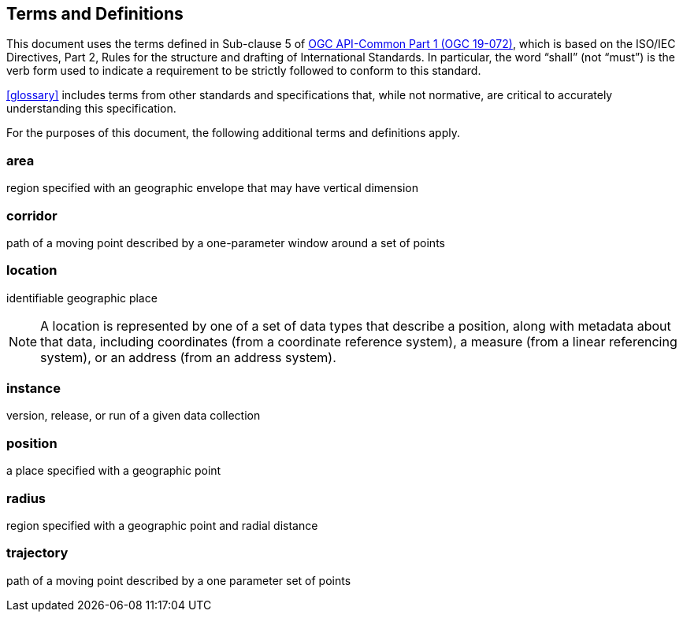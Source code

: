 [[terms_and_definitions]]
== Terms and Definitions

This document uses the terms defined in Sub-clause 5 of https://github.com/opengeospatial/oapi_common/blob/master/19-072.pdf[OGC API-Common Part 1 (OGC 19-072)], which is based on the ISO/IEC Directives, Part 2, Rules for the structure and drafting of International Standards. In particular, the word “shall” (not “must”) is the verb form used to indicate a requirement to be strictly followed to conform to this standard.

<<glossary>> includes terms from other standards and specifications that, while not normative, are critical to accurately understanding this specification.

For the purposes of this document, the following additional terms and definitions apply.

=== area

region specified with an geographic envelope that may have vertical dimension

=== corridor

path of a moving point described by a one-parameter window around a set of points

=== location

identifiable geographic place

[SOURCE: ISO 19112]

NOTE: A location is represented by one of a set of data types that describe a position, along with metadata about that data, including coordinates (from a coordinate reference system), a measure (from a linear referencing system), or an address (from an address system).

=== instance

version, release, or run of a given data collection

=== position

a place specified with a geographic point

=== radius

region specified with a geographic point and radial distance

=== trajectory

path of a moving point described by a one parameter set of points

[SOURCE: ISO 19141]